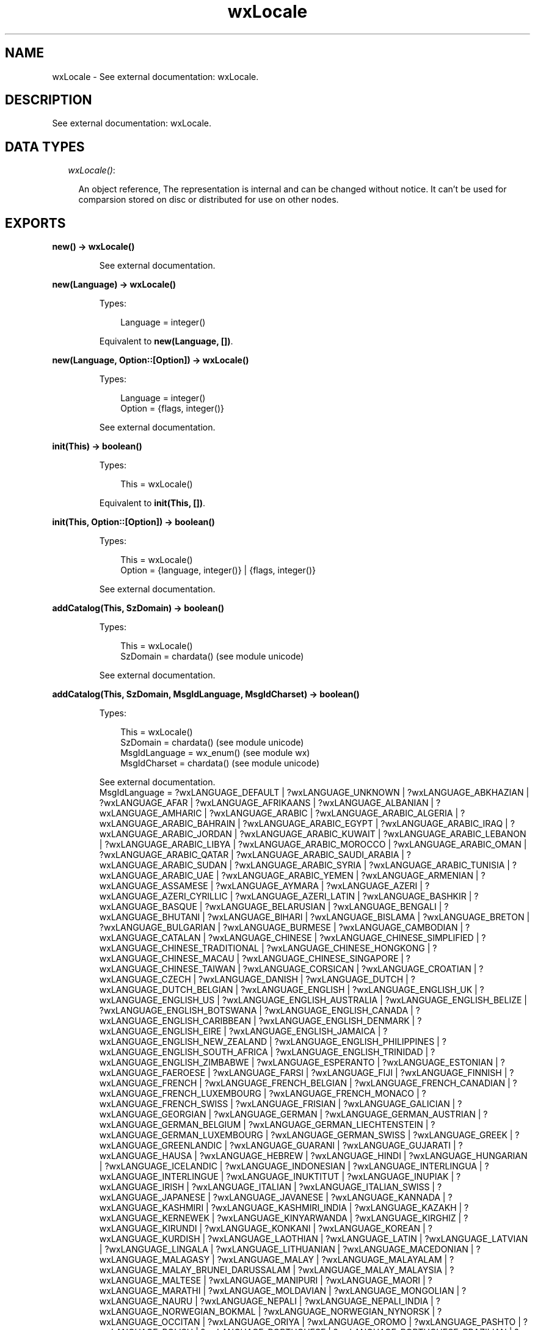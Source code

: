 .TH wxLocale 3 "wx 1.4" "" "Erlang Module Definition"
.SH NAME
wxLocale \- See external documentation: wxLocale.
.SH DESCRIPTION
.LP
See external documentation: wxLocale\&.
.SH "DATA TYPES"

.RS 2
.TP 2
.B
\fIwxLocale()\fR\&:

.RS 2
.LP
An object reference, The representation is internal and can be changed without notice\&. It can\&'t be used for comparsion stored on disc or distributed for use on other nodes\&.
.RE
.RE
.SH EXPORTS
.LP
.B
new() -> wxLocale()
.br
.RS
.LP
See external documentation\&.
.RE
.LP
.B
new(Language) -> wxLocale()
.br
.RS
.LP
Types:

.RS 3
Language = integer()
.br
.RE
.RE
.RS
.LP
Equivalent to \fBnew(Language, [])\fR\&\&.
.RE
.LP
.B
new(Language, Option::[Option]) -> wxLocale()
.br
.RS
.LP
Types:

.RS 3
Language = integer()
.br
Option = {flags, integer()}
.br
.RE
.RE
.RS
.LP
See external documentation\&.
.RE
.LP
.B
init(This) -> boolean()
.br
.RS
.LP
Types:

.RS 3
This = wxLocale()
.br
.RE
.RE
.RS
.LP
Equivalent to \fBinit(This, [])\fR\&\&.
.RE
.LP
.B
init(This, Option::[Option]) -> boolean()
.br
.RS
.LP
Types:

.RS 3
This = wxLocale()
.br
Option = {language, integer()} | {flags, integer()}
.br
.RE
.RE
.RS
.LP
See external documentation\&.
.RE
.LP
.B
addCatalog(This, SzDomain) -> boolean()
.br
.RS
.LP
Types:

.RS 3
This = wxLocale()
.br
SzDomain = chardata() (see module unicode)
.br
.RE
.RE
.RS
.LP
See external documentation\&.
.RE
.LP
.B
addCatalog(This, SzDomain, MsgIdLanguage, MsgIdCharset) -> boolean()
.br
.RS
.LP
Types:

.RS 3
This = wxLocale()
.br
SzDomain = chardata() (see module unicode)
.br
MsgIdLanguage = wx_enum() (see module wx)
.br
MsgIdCharset = chardata() (see module unicode)
.br
.RE
.RE
.RS
.LP
See external documentation\&. 
.br
MsgIdLanguage = ?wxLANGUAGE_DEFAULT | ?wxLANGUAGE_UNKNOWN | ?wxLANGUAGE_ABKHAZIAN | ?wxLANGUAGE_AFAR | ?wxLANGUAGE_AFRIKAANS | ?wxLANGUAGE_ALBANIAN | ?wxLANGUAGE_AMHARIC | ?wxLANGUAGE_ARABIC | ?wxLANGUAGE_ARABIC_ALGERIA | ?wxLANGUAGE_ARABIC_BAHRAIN | ?wxLANGUAGE_ARABIC_EGYPT | ?wxLANGUAGE_ARABIC_IRAQ | ?wxLANGUAGE_ARABIC_JORDAN | ?wxLANGUAGE_ARABIC_KUWAIT | ?wxLANGUAGE_ARABIC_LEBANON | ?wxLANGUAGE_ARABIC_LIBYA | ?wxLANGUAGE_ARABIC_MOROCCO | ?wxLANGUAGE_ARABIC_OMAN | ?wxLANGUAGE_ARABIC_QATAR | ?wxLANGUAGE_ARABIC_SAUDI_ARABIA | ?wxLANGUAGE_ARABIC_SUDAN | ?wxLANGUAGE_ARABIC_SYRIA | ?wxLANGUAGE_ARABIC_TUNISIA | ?wxLANGUAGE_ARABIC_UAE | ?wxLANGUAGE_ARABIC_YEMEN | ?wxLANGUAGE_ARMENIAN | ?wxLANGUAGE_ASSAMESE | ?wxLANGUAGE_AYMARA | ?wxLANGUAGE_AZERI | ?wxLANGUAGE_AZERI_CYRILLIC | ?wxLANGUAGE_AZERI_LATIN | ?wxLANGUAGE_BASHKIR | ?wxLANGUAGE_BASQUE | ?wxLANGUAGE_BELARUSIAN | ?wxLANGUAGE_BENGALI | ?wxLANGUAGE_BHUTANI | ?wxLANGUAGE_BIHARI | ?wxLANGUAGE_BISLAMA | ?wxLANGUAGE_BRETON | ?wxLANGUAGE_BULGARIAN | ?wxLANGUAGE_BURMESE | ?wxLANGUAGE_CAMBODIAN | ?wxLANGUAGE_CATALAN | ?wxLANGUAGE_CHINESE | ?wxLANGUAGE_CHINESE_SIMPLIFIED | ?wxLANGUAGE_CHINESE_TRADITIONAL | ?wxLANGUAGE_CHINESE_HONGKONG | ?wxLANGUAGE_CHINESE_MACAU | ?wxLANGUAGE_CHINESE_SINGAPORE | ?wxLANGUAGE_CHINESE_TAIWAN | ?wxLANGUAGE_CORSICAN | ?wxLANGUAGE_CROATIAN | ?wxLANGUAGE_CZECH | ?wxLANGUAGE_DANISH | ?wxLANGUAGE_DUTCH | ?wxLANGUAGE_DUTCH_BELGIAN | ?wxLANGUAGE_ENGLISH | ?wxLANGUAGE_ENGLISH_UK | ?wxLANGUAGE_ENGLISH_US | ?wxLANGUAGE_ENGLISH_AUSTRALIA | ?wxLANGUAGE_ENGLISH_BELIZE | ?wxLANGUAGE_ENGLISH_BOTSWANA | ?wxLANGUAGE_ENGLISH_CANADA | ?wxLANGUAGE_ENGLISH_CARIBBEAN | ?wxLANGUAGE_ENGLISH_DENMARK | ?wxLANGUAGE_ENGLISH_EIRE | ?wxLANGUAGE_ENGLISH_JAMAICA | ?wxLANGUAGE_ENGLISH_NEW_ZEALAND | ?wxLANGUAGE_ENGLISH_PHILIPPINES | ?wxLANGUAGE_ENGLISH_SOUTH_AFRICA | ?wxLANGUAGE_ENGLISH_TRINIDAD | ?wxLANGUAGE_ENGLISH_ZIMBABWE | ?wxLANGUAGE_ESPERANTO | ?wxLANGUAGE_ESTONIAN | ?wxLANGUAGE_FAEROESE | ?wxLANGUAGE_FARSI | ?wxLANGUAGE_FIJI | ?wxLANGUAGE_FINNISH | ?wxLANGUAGE_FRENCH | ?wxLANGUAGE_FRENCH_BELGIAN | ?wxLANGUAGE_FRENCH_CANADIAN | ?wxLANGUAGE_FRENCH_LUXEMBOURG | ?wxLANGUAGE_FRENCH_MONACO | ?wxLANGUAGE_FRENCH_SWISS | ?wxLANGUAGE_FRISIAN | ?wxLANGUAGE_GALICIAN | ?wxLANGUAGE_GEORGIAN | ?wxLANGUAGE_GERMAN | ?wxLANGUAGE_GERMAN_AUSTRIAN | ?wxLANGUAGE_GERMAN_BELGIUM | ?wxLANGUAGE_GERMAN_LIECHTENSTEIN | ?wxLANGUAGE_GERMAN_LUXEMBOURG | ?wxLANGUAGE_GERMAN_SWISS | ?wxLANGUAGE_GREEK | ?wxLANGUAGE_GREENLANDIC | ?wxLANGUAGE_GUARANI | ?wxLANGUAGE_GUJARATI | ?wxLANGUAGE_HAUSA | ?wxLANGUAGE_HEBREW | ?wxLANGUAGE_HINDI | ?wxLANGUAGE_HUNGARIAN | ?wxLANGUAGE_ICELANDIC | ?wxLANGUAGE_INDONESIAN | ?wxLANGUAGE_INTERLINGUA | ?wxLANGUAGE_INTERLINGUE | ?wxLANGUAGE_INUKTITUT | ?wxLANGUAGE_INUPIAK | ?wxLANGUAGE_IRISH | ?wxLANGUAGE_ITALIAN | ?wxLANGUAGE_ITALIAN_SWISS | ?wxLANGUAGE_JAPANESE | ?wxLANGUAGE_JAVANESE | ?wxLANGUAGE_KANNADA | ?wxLANGUAGE_KASHMIRI | ?wxLANGUAGE_KASHMIRI_INDIA | ?wxLANGUAGE_KAZAKH | ?wxLANGUAGE_KERNEWEK | ?wxLANGUAGE_KINYARWANDA | ?wxLANGUAGE_KIRGHIZ | ?wxLANGUAGE_KIRUNDI | ?wxLANGUAGE_KONKANI | ?wxLANGUAGE_KOREAN | ?wxLANGUAGE_KURDISH | ?wxLANGUAGE_LAOTHIAN | ?wxLANGUAGE_LATIN | ?wxLANGUAGE_LATVIAN | ?wxLANGUAGE_LINGALA | ?wxLANGUAGE_LITHUANIAN | ?wxLANGUAGE_MACEDONIAN | ?wxLANGUAGE_MALAGASY | ?wxLANGUAGE_MALAY | ?wxLANGUAGE_MALAYALAM | ?wxLANGUAGE_MALAY_BRUNEI_DARUSSALAM | ?wxLANGUAGE_MALAY_MALAYSIA | ?wxLANGUAGE_MALTESE | ?wxLANGUAGE_MANIPURI | ?wxLANGUAGE_MAORI | ?wxLANGUAGE_MARATHI | ?wxLANGUAGE_MOLDAVIAN | ?wxLANGUAGE_MONGOLIAN | ?wxLANGUAGE_NAURU | ?wxLANGUAGE_NEPALI | ?wxLANGUAGE_NEPALI_INDIA | ?wxLANGUAGE_NORWEGIAN_BOKMAL | ?wxLANGUAGE_NORWEGIAN_NYNORSK | ?wxLANGUAGE_OCCITAN | ?wxLANGUAGE_ORIYA | ?wxLANGUAGE_OROMO | ?wxLANGUAGE_PASHTO | ?wxLANGUAGE_POLISH | ?wxLANGUAGE_PORTUGUESE | ?wxLANGUAGE_PORTUGUESE_BRAZILIAN | ?wxLANGUAGE_PUNJABI | ?wxLANGUAGE_QUECHUA | ?wxLANGUAGE_RHAETO_ROMANCE | ?wxLANGUAGE_ROMANIAN | ?wxLANGUAGE_RUSSIAN | ?wxLANGUAGE_RUSSIAN_UKRAINE | ?wxLANGUAGE_SAMOAN | ?wxLANGUAGE_SANGHO | ?wxLANGUAGE_SANSKRIT | ?wxLANGUAGE_SCOTS_GAELIC | ?wxLANGUAGE_SERBIAN | ?wxLANGUAGE_SERBIAN_CYRILLIC | ?wxLANGUAGE_SERBIAN_LATIN | ?wxLANGUAGE_SERBO_CROATIAN | ?wxLANGUAGE_SESOTHO | ?wxLANGUAGE_SETSWANA | ?wxLANGUAGE_SHONA | ?wxLANGUAGE_SINDHI | ?wxLANGUAGE_SINHALESE | ?wxLANGUAGE_SISWATI | ?wxLANGUAGE_SLOVAK | ?wxLANGUAGE_SLOVENIAN | ?wxLANGUAGE_SOMALI | ?wxLANGUAGE_SPANISH | ?wxLANGUAGE_SPANISH_ARGENTINA | ?wxLANGUAGE_SPANISH_BOLIVIA | ?wxLANGUAGE_SPANISH_CHILE | ?wxLANGUAGE_SPANISH_COLOMBIA | ?wxLANGUAGE_SPANISH_COSTA_RICA | ?wxLANGUAGE_SPANISH_DOMINICAN_REPUBLIC | ?wxLANGUAGE_SPANISH_ECUADOR | ?wxLANGUAGE_SPANISH_EL_SALVADOR | ?wxLANGUAGE_SPANISH_GUATEMALA | ?wxLANGUAGE_SPANISH_HONDURAS | ?wxLANGUAGE_SPANISH_MEXICAN | ?wxLANGUAGE_SPANISH_MODERN | ?wxLANGUAGE_SPANISH_NICARAGUA | ?wxLANGUAGE_SPANISH_PANAMA | ?wxLANGUAGE_SPANISH_PARAGUAY | ?wxLANGUAGE_SPANISH_PERU | ?wxLANGUAGE_SPANISH_PUERTO_RICO | ?wxLANGUAGE_SPANISH_URUGUAY | ?wxLANGUAGE_SPANISH_US | ?wxLANGUAGE_SPANISH_VENEZUELA | ?wxLANGUAGE_SUNDANESE | ?wxLANGUAGE_SWAHILI | ?wxLANGUAGE_SWEDISH | ?wxLANGUAGE_SWEDISH_FINLAND | ?wxLANGUAGE_TAGALOG | ?wxLANGUAGE_TAJIK | ?wxLANGUAGE_TAMIL | ?wxLANGUAGE_TATAR | ?wxLANGUAGE_TELUGU | ?wxLANGUAGE_THAI | ?wxLANGUAGE_TIBETAN | ?wxLANGUAGE_TIGRINYA | ?wxLANGUAGE_TONGA | ?wxLANGUAGE_TSONGA | ?wxLANGUAGE_TURKISH | ?wxLANGUAGE_TURKMEN | ?wxLANGUAGE_TWI | ?wxLANGUAGE_UIGHUR | ?wxLANGUAGE_UKRAINIAN | ?wxLANGUAGE_URDU | ?wxLANGUAGE_URDU_INDIA | ?wxLANGUAGE_URDU_PAKISTAN | ?wxLANGUAGE_UZBEK | ?wxLANGUAGE_UZBEK_CYRILLIC | ?wxLANGUAGE_UZBEK_LATIN | ?wxLANGUAGE_VIETNAMESE | ?wxLANGUAGE_VOLAPUK | ?wxLANGUAGE_WELSH | ?wxLANGUAGE_WOLOF | ?wxLANGUAGE_XHOSA | ?wxLANGUAGE_YIDDISH | ?wxLANGUAGE_YORUBA | ?wxLANGUAGE_ZHUANG | ?wxLANGUAGE_ZULU | ?wxLANGUAGE_USER_DEFINED | ?wxLANGUAGE_VALENCIAN | ?wxLANGUAGE_SAMI
.RE
.LP
.B
addCatalogLookupPathPrefix(Prefix) -> ok
.br
.RS
.LP
Types:

.RS 3
Prefix = chardata() (see module unicode)
.br
.RE
.RE
.RS
.LP
See external documentation\&.
.RE
.LP
.B
getCanonicalName(This) -> charlist() (see module unicode)
.br
.RS
.LP
Types:

.RS 3
This = wxLocale()
.br
.RE
.RE
.RS
.LP
See external documentation\&.
.RE
.LP
.B
getLanguage(This) -> integer()
.br
.RS
.LP
Types:

.RS 3
This = wxLocale()
.br
.RE
.RE
.RS
.LP
See external documentation\&.
.RE
.LP
.B
getLanguageName(Lang) -> charlist() (see module unicode)
.br
.RS
.LP
Types:

.RS 3
Lang = integer()
.br
.RE
.RE
.RS
.LP
See external documentation\&.
.RE
.LP
.B
getLocale(This) -> charlist() (see module unicode)
.br
.RS
.LP
Types:

.RS 3
This = wxLocale()
.br
.RE
.RE
.RS
.LP
See external documentation\&.
.RE
.LP
.B
getName(This) -> charlist() (see module unicode)
.br
.RS
.LP
Types:

.RS 3
This = wxLocale()
.br
.RE
.RE
.RS
.LP
See external documentation\&.
.RE
.LP
.B
getString(This, SzOrigString) -> charlist() (see module unicode)
.br
.RS
.LP
Types:

.RS 3
This = wxLocale()
.br
SzOrigString = chardata() (see module unicode)
.br
.RE
.RE
.RS
.LP
Equivalent to \fBgetString(This, SzOrigString, [])\fR\&\&.
.RE
.LP
.B
getString(This, SzOrigString, Option::[Option]) -> charlist() (see module unicode)
.br
.RS
.LP
Types:

.RS 3
This = wxLocale()
.br
SzOrigString = chardata() (see module unicode)
.br
Option = {szDomain, chardata() (see module unicode)}
.br
.RE
.RE
.RS
.LP
See external documentation\&.
.RE
.LP
.B
getString(This, SzOrigString, SzOrigString2, N) -> charlist() (see module unicode)
.br
.RS
.LP
Types:

.RS 3
This = wxLocale()
.br
SzOrigString = chardata() (see module unicode)
.br
SzOrigString2 = chardata() (see module unicode)
.br
N = integer()
.br
.RE
.RE
.RS
.LP
Equivalent to \fBgetString(This, SzOrigString, SzOrigString2, N, [])\fR\&\&.
.RE
.LP
.B
getString(This, SzOrigString, SzOrigString2, N, Option::[Option]) -> charlist() (see module unicode)
.br
.RS
.LP
Types:

.RS 3
This = wxLocale()
.br
SzOrigString = chardata() (see module unicode)
.br
SzOrigString2 = chardata() (see module unicode)
.br
N = integer()
.br
Option = {szDomain, chardata() (see module unicode)}
.br
.RE
.RE
.RS
.LP
See external documentation\&.
.RE
.LP
.B
getHeaderValue(This, SzHeader) -> charlist() (see module unicode)
.br
.RS
.LP
Types:

.RS 3
This = wxLocale()
.br
SzHeader = chardata() (see module unicode)
.br
.RE
.RE
.RS
.LP
Equivalent to \fBgetHeaderValue(This, SzHeader, [])\fR\&\&.
.RE
.LP
.B
getHeaderValue(This, SzHeader, Option::[Option]) -> charlist() (see module unicode)
.br
.RS
.LP
Types:

.RS 3
This = wxLocale()
.br
SzHeader = chardata() (see module unicode)
.br
Option = {szDomain, chardata() (see module unicode)}
.br
.RE
.RE
.RS
.LP
See external documentation\&.
.RE
.LP
.B
getSysName(This) -> charlist() (see module unicode)
.br
.RS
.LP
Types:

.RS 3
This = wxLocale()
.br
.RE
.RE
.RS
.LP
See external documentation\&.
.RE
.LP
.B
getSystemEncoding() -> wx_enum() (see module wx)
.br
.RS
.LP
See external documentation\&. 
.br
Res = ?wxFONTENCODING_SYSTEM | ?wxFONTENCODING_DEFAULT | ?wxFONTENCODING_ISO8859_1 | ?wxFONTENCODING_ISO8859_2 | ?wxFONTENCODING_ISO8859_3 | ?wxFONTENCODING_ISO8859_4 | ?wxFONTENCODING_ISO8859_5 | ?wxFONTENCODING_ISO8859_6 | ?wxFONTENCODING_ISO8859_7 | ?wxFONTENCODING_ISO8859_8 | ?wxFONTENCODING_ISO8859_9 | ?wxFONTENCODING_ISO8859_10 | ?wxFONTENCODING_ISO8859_11 | ?wxFONTENCODING_ISO8859_12 | ?wxFONTENCODING_ISO8859_13 | ?wxFONTENCODING_ISO8859_14 | ?wxFONTENCODING_ISO8859_15 | ?wxFONTENCODING_ISO8859_MAX | ?wxFONTENCODING_KOI8 | ?wxFONTENCODING_KOI8_U | ?wxFONTENCODING_ALTERNATIVE | ?wxFONTENCODING_BULGARIAN | ?wxFONTENCODING_CP437 | ?wxFONTENCODING_CP850 | ?wxFONTENCODING_CP852 | ?wxFONTENCODING_CP855 | ?wxFONTENCODING_CP866 | ?wxFONTENCODING_CP874 | ?wxFONTENCODING_CP932 | ?wxFONTENCODING_CP936 | ?wxFONTENCODING_CP949 | ?wxFONTENCODING_CP950 | ?wxFONTENCODING_CP1250 | ?wxFONTENCODING_CP1251 | ?wxFONTENCODING_CP1252 | ?wxFONTENCODING_CP1253 | ?wxFONTENCODING_CP1254 | ?wxFONTENCODING_CP1255 | ?wxFONTENCODING_CP1256 | ?wxFONTENCODING_CP1257 | ?wxFONTENCODING_CP12_MAX | ?wxFONTENCODING_UTF7 | ?wxFONTENCODING_UTF8 | ?wxFONTENCODING_EUC_JP | ?wxFONTENCODING_UTF16BE | ?wxFONTENCODING_UTF16LE | ?wxFONTENCODING_UTF32BE | ?wxFONTENCODING_UTF32LE | ?wxFONTENCODING_MACROMAN | ?wxFONTENCODING_MACJAPANESE | ?wxFONTENCODING_MACCHINESETRAD | ?wxFONTENCODING_MACKOREAN | ?wxFONTENCODING_MACARABIC | ?wxFONTENCODING_MACHEBREW | ?wxFONTENCODING_MACGREEK | ?wxFONTENCODING_MACCYRILLIC | ?wxFONTENCODING_MACDEVANAGARI | ?wxFONTENCODING_MACGURMUKHI | ?wxFONTENCODING_MACGUJARATI | ?wxFONTENCODING_MACORIYA | ?wxFONTENCODING_MACBENGALI | ?wxFONTENCODING_MACTAMIL | ?wxFONTENCODING_MACTELUGU | ?wxFONTENCODING_MACKANNADA | ?wxFONTENCODING_MACMALAJALAM | ?wxFONTENCODING_MACSINHALESE | ?wxFONTENCODING_MACBURMESE | ?wxFONTENCODING_MACKHMER | ?wxFONTENCODING_MACTHAI | ?wxFONTENCODING_MACLAOTIAN | ?wxFONTENCODING_MACGEORGIAN | ?wxFONTENCODING_MACARMENIAN | ?wxFONTENCODING_MACCHINESESIMP | ?wxFONTENCODING_MACTIBETAN | ?wxFONTENCODING_MACMONGOLIAN | ?wxFONTENCODING_MACETHIOPIC | ?wxFONTENCODING_MACCENTRALEUR | ?wxFONTENCODING_MACVIATNAMESE | ?wxFONTENCODING_MACARABICEXT | ?wxFONTENCODING_MACSYMBOL | ?wxFONTENCODING_MACDINGBATS | ?wxFONTENCODING_MACTURKISH | ?wxFONTENCODING_MACCROATIAN | ?wxFONTENCODING_MACICELANDIC | ?wxFONTENCODING_MACROMANIAN | ?wxFONTENCODING_MACCELTIC | ?wxFONTENCODING_MACGAELIC | ?wxFONTENCODING_MACKEYBOARD | ?wxFONTENCODING_MAX | ?wxFONTENCODING_MACMIN | ?wxFONTENCODING_MACMAX | ?wxFONTENCODING_UTF16 | ?wxFONTENCODING_UTF32 | ?wxFONTENCODING_UNICODE | ?wxFONTENCODING_GB2312 | ?wxFONTENCODING_BIG5 | ?wxFONTENCODING_SHIFT_JIS
.RE
.LP
.B
getSystemEncodingName() -> charlist() (see module unicode)
.br
.RS
.LP
See external documentation\&.
.RE
.LP
.B
getSystemLanguage() -> integer()
.br
.RS
.LP
See external documentation\&.
.RE
.LP
.B
isLoaded(This, SzDomain) -> boolean()
.br
.RS
.LP
Types:

.RS 3
This = wxLocale()
.br
SzDomain = chardata() (see module unicode)
.br
.RE
.RE
.RS
.LP
See external documentation\&.
.RE
.LP
.B
isOk(This) -> boolean()
.br
.RS
.LP
Types:

.RS 3
This = wxLocale()
.br
.RE
.RE
.RS
.LP
See external documentation\&.
.RE
.LP
.B
destroy(This::wxLocale()) -> ok
.br
.RS
.LP
Destroys this object, do not use object again
.RE
.SH AUTHORS
.LP

.I
<>